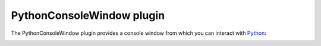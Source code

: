 .. _plugins_miscellaneous_pythonConsoleWindow:

============================
 PythonConsoleWindow plugin
============================

The PythonConsoleWindow plugin provides a console window from which you can interact with `Python <https://python.org/>`__:

.. image:: pics/PythonConsoleWindow01.png
   :align: center
   :scale: 25%
